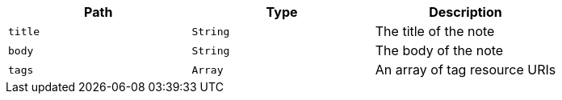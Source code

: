 |===
|Path|Type|Description

|`title`
|`String`
|The title of the note

|`body`
|`String`
|The body of the note

|`tags`
|`Array`
|An array of tag resource URIs

|===
